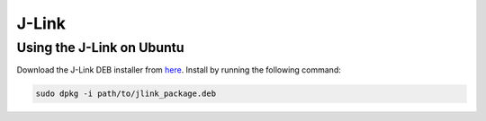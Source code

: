 J-Link
==========

.. _Ubuntu:

Using the J-Link on Ubuntu
----------
Download the J-Link DEB installer from `here <https://www.segger.com/downloads/jlink/>`_.
Install by running the following command:

.. code-block:: bash

    sudo dpkg -i path/to/jlink_package.deb
